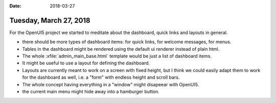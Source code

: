 :date: 2018-03-27

=======================
Tuesday, March 27, 2018
=======================

For the OpenUI5 project we started to meditate about the dashboard,
quick links and layouts in general.

- there should be more types of dashboard items: 
  for quick links, for welcome messages, for menus.
- Tables in the dashboard might be rendered using the default ui
  renderer instead of plain html.
- The whole :xfile:`admin_main_base.html` template would be just a
  list of dashboard items.
- It might be useful to use a layout for defining the dashboard.
- Layouts are currently meant to work on a screen with fixed height,
  but I think we could easily adapt them to work for the dashboard as
  well, i.e. a "form" with endless height and scroll bars.
- The whole concept having everything in a "window" might disapeear
  with OpenUI5.
- the current main menu might hide away into a hamburger button.
